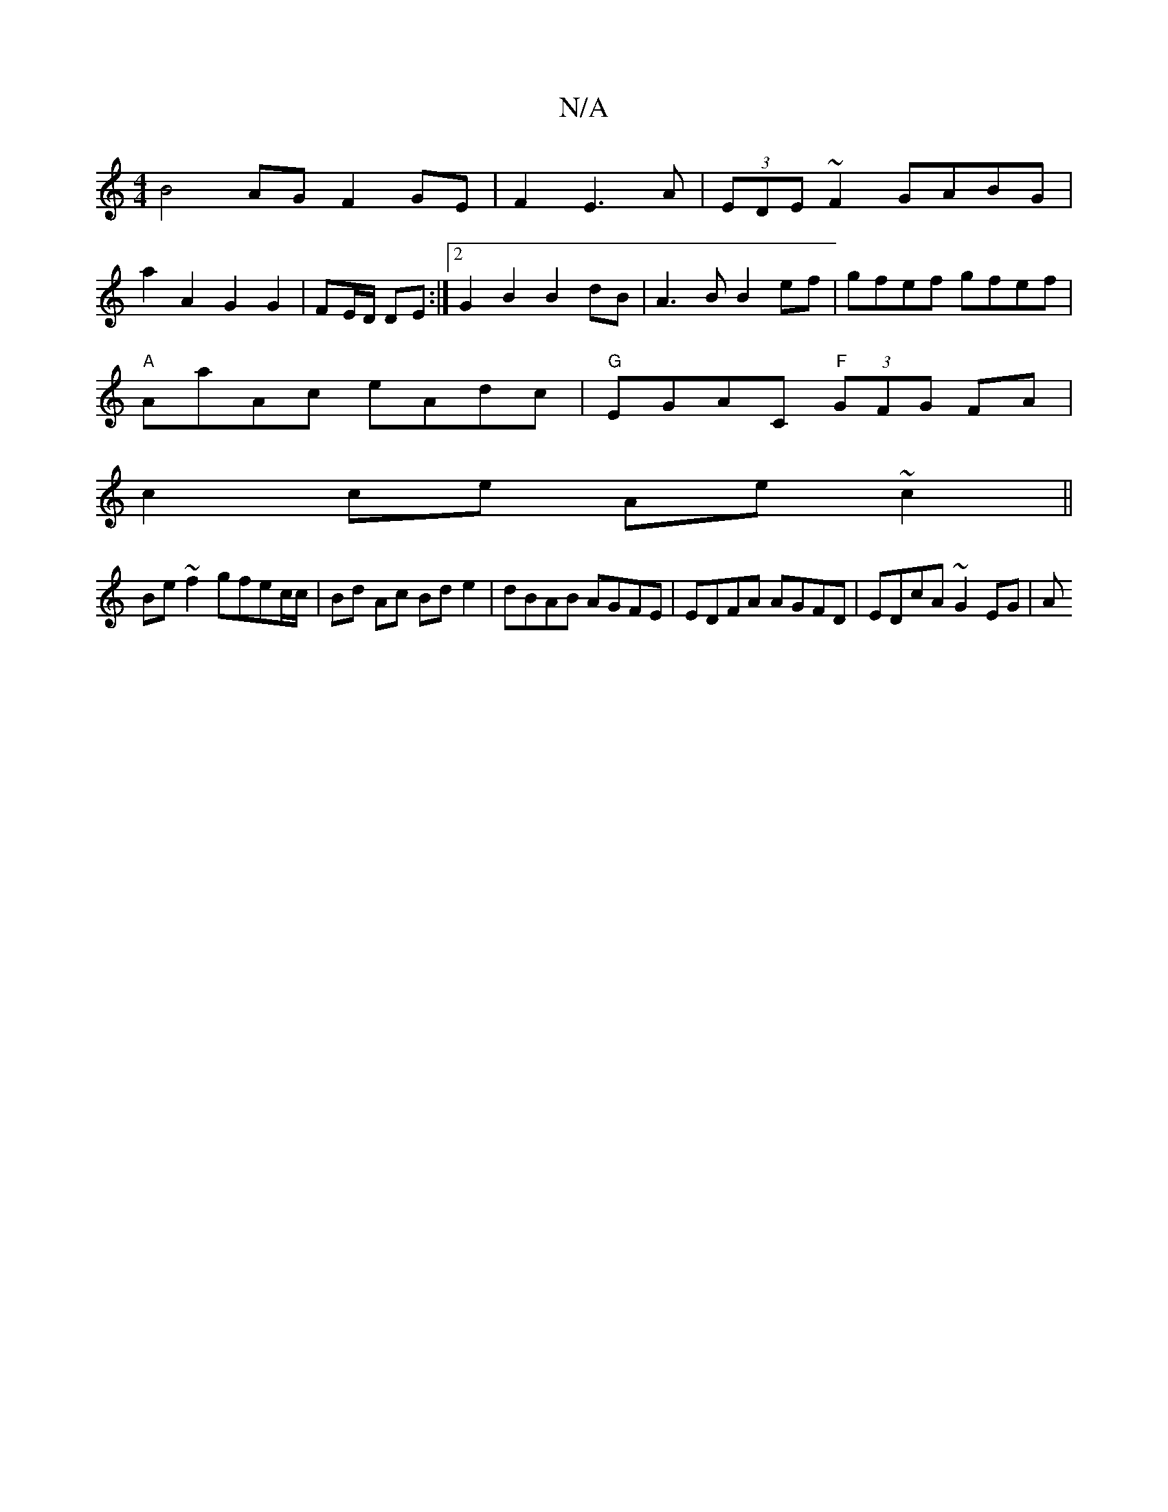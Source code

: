 X:1
T:N/A
M:4/4
R:N/A
K:Cmajor
B4AG F2GE|F2E3A|(3EDE ~F2 GABG |
a2 A2 G2 G2 | FE/D/ DE :|[2 G2B2 B2dB |A3B B2ef|gfef gfef|
"A"AaAc eAdc|"G" EGAC "F" (3GFG FA|
c2ce Ae~c2 ||
Be~f2 gfec/c/|Bd Ac Bd e2|dBAB AGFE|EDFA AGFD|EDcA ~G2EG|A